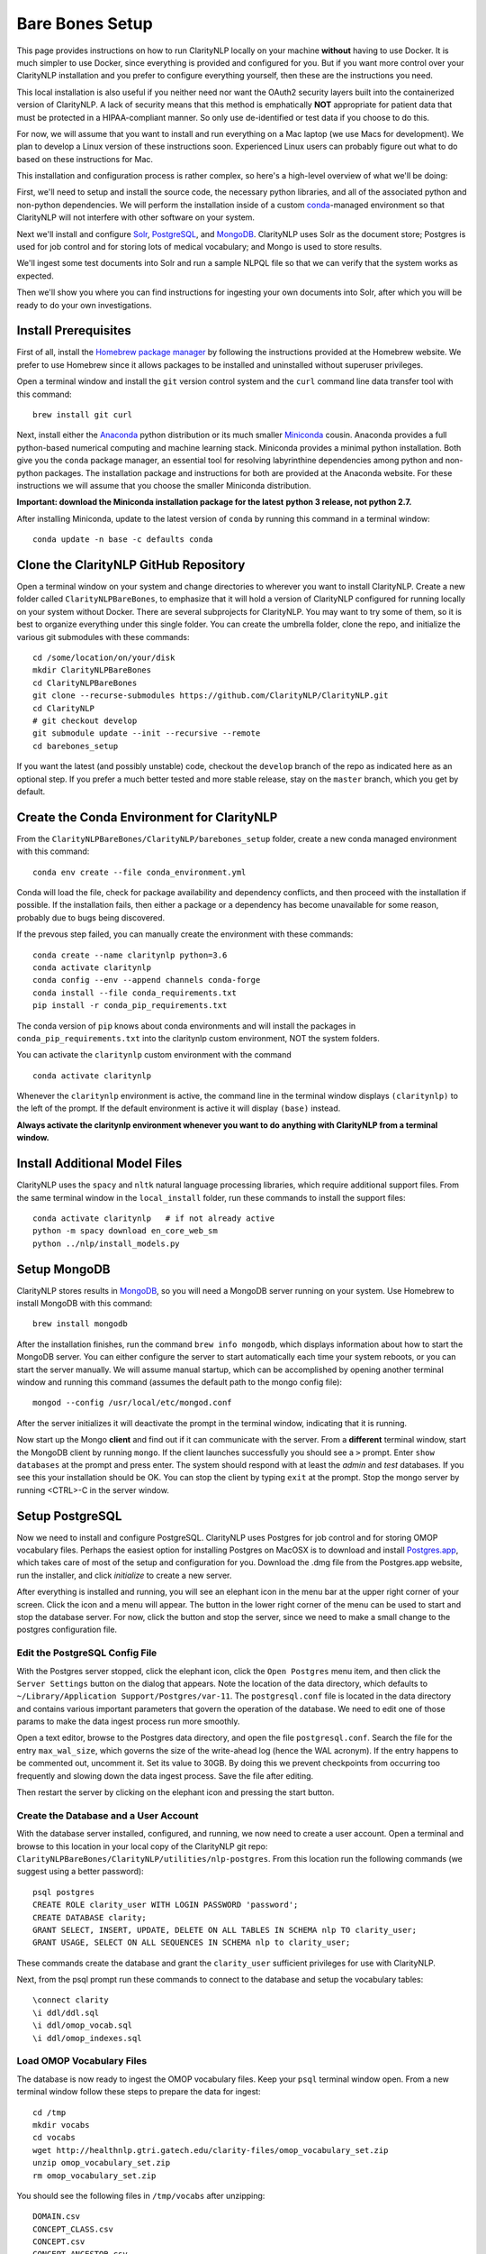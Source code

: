 Bare Bones Setup
================

This page provides instructions on how to run ClarityNLP locally on your
machine **without** having to use Docker. It is much simpler to use Docker,
since everything is provided and configured for you. But if you want more
control over your ClarityNLP installation and you prefer to configure
everything yourself, then these are the instructions you need.

This local installation is also useful if you neither need nor want
the OAuth2 security layers built into the containerized version of
ClarityNLP. A lack of security means that this method is emphatically
**NOT** appropriate for patient data that must be protected in a
HIPAA-compliant manner. So only use de-identified or test data if you
choose to do this.

For now, we will assume that you want to install and run everything on
a Mac laptop (we use Macs for development). We plan to develop a Linux version
of these instructions soon. Experienced Linux users can probably figure out
what to do based on these instructions for Mac.

This installation and configuration process is rather complex, so here's a
high-level overview of what we'll be doing:

First, we'll need to setup and install the source code, the necessary python
libraries, and all of the associated python and non-python dependencies. We
will perform the installation inside of a custom
`conda <https://www.anaconda.com>`_-managed environment
so that ClarityNLP will not interfere with other software on your system.

Next we'll install and configure `Solr <https://lucene.apache.org/solr/>`_,
`PostgreSQL <https://www.postgresql.org/>`_, and
`MongoDB <https://www.mongodb.com/>`_. ClarityNLP uses Solr as the document
store; Postgres is used for job control and for storing lots of medical
vocabulary; and Mongo is used to store results.

We'll ingest some test documents into Solr and run a sample NLPQL file so that
we can verify that the system works as expected.

Then we'll show you where you can find instructions for ingesting your own
documents into Solr, after which you will be ready to do your own
investigations.

Install Prerequisites
---------------------

First of all, install the `Homebrew package manager <https://brew.sh>`_
by following the instructions provided at the Homebrew website. We prefer to
use Homebrew since it allows packages to be installed and uninstalled without
superuser privileges.

Open a terminal window and install the ``git`` version control system and the
``curl`` command line data transfer tool with this command:
::

   brew install git curl

Next, install either the `Anaconda <https://www.anaconda.com>`_ python
distribution or its much smaller 
`Miniconda <https://docs.conda.io/en/latest/miniconda.html>`_
cousin. Anaconda provides a full python-based numerical computing and machine
learning stack. Miniconda provides a minimal python installation. Both give
you the ``conda`` package manager, an essential tool for resolving labyrinthine
dependencies among python and non-python packages. The installation package and
instructions for both are provided at the Anaconda website. For these
instructions we will assume that you choose the smaller Miniconda distribution.

**Important: download the Miniconda installation package for the latest**
**python 3 release, not python 2.7.**

After installing Miniconda, update to the latest version of ``conda`` by
running this command in a terminal window:
::

   conda update -n base -c defaults conda


Clone the ClarityNLP GitHub Repository
--------------------------------------

Open a terminal window on your system and change directories to wherever you
want to install ClarityNLP. Create a new folder called ``ClarityNLPBareBones``,
to emphasize that it will hold a version of ClarityNLP configured for running
locally on your system without Docker. There are several subprojects for
ClarityNLP. You may want to try some of them, so it is best to organize
everything under this single folder. You can create the umbrella folder, clone
the repo, and initialize the various git submodules with these commands:
::

   cd /some/location/on/your/disk
   mkdir ClarityNLPBareBones
   cd ClarityNLPBareBones
   git clone --recurse-submodules https://github.com/ClarityNLP/ClarityNLP.git
   cd ClarityNLP
   # git checkout develop
   git submodule update --init --recursive --remote
   cd barebones_setup

If you want the latest (and possibly unstable) code, checkout the ``develop``
branch of the repo as indicated here as an optional step. If you prefer a much
better tested and more stable release, stay on the ``master`` branch, which you
get by default.
   
Create the Conda Environment for ClarityNLP
-------------------------------------------

From the ``ClarityNLPBareBones/ClarityNLP/barebones_setup`` folder, create a
new conda managed environment with this command:
::
   conda env create --file conda_environment.yml

Conda will load the file, check for package availability and dependency
conflicts, and then proceed with the installation if possible. If the
installation fails, then either a package or a dependency has become
unavailable for some reason, probably due to bugs being discovered.
   
If the prevous step failed, you can manually create the environment with
these commands:
::
   conda create --name claritynlp python=3.6   
   conda activate claritynlp
   conda config --env --append channels conda-forge
   conda install --file conda_requirements.txt
   pip install -r conda_pip_requirements.txt

The conda version of ``pip`` knows about conda environments and will install
the packages in ``conda_pip_requirements.txt`` into the claritynlp custom
environment, NOT the system folders.

You can activate the ``claritynlp`` custom environment with the command
::

   conda activate claritynlp

Whenever the ``claritynlp`` environment is active, the command line in the
terminal window displays ``(claritynlp)`` to the left of the prompt. If the
default environment is active it will display ``(base)`` instead.

**Always activate the claritynlp environment whenever you want to do**
**anything with ClarityNLP from a terminal window.**

   
Install Additional Model Files
------------------------------

ClarityNLP uses the ``spacy`` and ``nltk`` natural language processing
libraries, which require additional support files. From the same terminal
window in the ``local_install`` folder, run these commands to install the
support files:
::
   conda activate claritynlp   # if not already active
   python -m spacy download en_core_web_sm
   python ../nlp/install_models.py

 
Setup MongoDB
-------------
  
ClarityNLP stores results in `MongoDB <https://www.mongodb.com/>`_, so you
will need a MongoDB server running on your system. Use Homebrew to install
MongoDB with this command:
::
   brew install mongodb

After the installation finishes, run the command ``brew info mongodb``, which
displays information about how to start the MongoDB server. You can either
configure the server to start automatically each time your system reboots, or
you can start the server manually. We will assume manual startup, which can be
accomplished by opening another terminal window and running this command
(assumes the default path to the mongo config file):
::
   mongod --config /usr/local/etc/mongod.conf

After the server initializes it will deactivate the prompt in the terminal
window, indicating that it is running.

Now start up the Mongo **client** and find out if it can communicate with the
server. From a **different** terminal window, start the MongoDB client by
running ``mongo``. If the client launches successfully you should see a ``>``
prompt. Enter ``show databases`` at the prompt and press enter. The system
should respond with at least the *admin* and *test* databases. If you see this
your installation should be OK. You can stop the client by typing ``exit`` at
the prompt. Stop the mongo server by running <CTRL>-C in the server window.


.. MongoDB listens by default on port 27017, which is what we assume in these
.. instructions. Make sure your ``project.cfg`` file contains the following
.. entries in the ``[mongo]`` section:
.. ::
   [mongo]
   host=localhost
   port=27017
   db=nlp
   working_index=job_id
   working_collection=pipeline_temp

  
Setup PostgreSQL
----------------

Now we need to install and configure PostgreSQL. ClarityNLP uses Postgres for
job control and for storing OMOP vocabulary files. Perhaps the easiest option
for installing Postgres on MacOSX is to download and install
`Postgres.app <https://postgresapp.com/>`_, which takes care of most of the
setup and configuration for you. Download the .dmg file from the Postgres.app
website, run the installer, and click `initialize` to create a new server.

After everything is installed and running, you will see an elephant icon in
the menu bar at the upper right corner of your screen. Click the icon and a
menu will appear. The button in the lower right corner of the menu can be used
to start and stop the database server. For now, click the button and stop the
server, since we need to make a small change to the postgres configuration
file.

Edit the PostgreSQL Config File
^^^^^^^^^^^^^^^^^^^^^^^^^^^^^^^

With the Postgres server stopped, click the elephant icon, click the
``Open Postgres`` menu item, and then click the ``Server Settings`` button on
the dialog that appears. Note the location of the data directory, which
defaults to ``~/Library/Application Support/Postgres/var-11``. The
``postgresql.conf`` file is located in the data directory and contains various
important parameters that govern the operation of the database. We need to
edit one of those params to make the data ingest process run more smoothly.

Open a text editor, browse to the Postgres data directory, and open the file
``postgresql.conf``. Search the file for the entry ``max_wal_size``, which
governs the size of the write-ahead log (hence the WAL acronym). If the
entry happens to be commented out, uncomment it. Set its value to 30GB. By
doing this we prevent checkpoints from occurring too frequently and slowing
down the data ingest process. Save the file after editing.

Then restart the server by clicking on the elephant icon and pressing the
start button.

Create the Database and a User Account
^^^^^^^^^^^^^^^^^^^^^^^^^^^^^^^^^^^^^^

With the database server installed, configured, and running, we now need to
create a user account. Open a terminal and browse to this location in your
local copy of the ClarityNLP git repo:
``ClarityNLPBareBones/ClarityNLP/utilities/nlp-postgres``. From this location
run the following commands (we suggest using a better password):
::
   psql postgres
   CREATE ROLE clarity_user WITH LOGIN PASSWORD 'password';
   CREATE DATABASE clarity;
   GRANT SELECT, INSERT, UPDATE, DELETE ON ALL TABLES IN SCHEMA nlp TO clarity_user;
   GRANT USAGE, SELECT ON ALL SEQUENCES IN SCHEMA nlp to clarity_user;

These commands create the database and grant the ``clarity_user`` sufficient
privileges for use with ClarityNLP.

Next, from the psql prompt run these commands to connect to the database and
setup the vocabulary tables:
::
   
   \connect clarity
   \i ddl/ddl.sql
   \i ddl/omop_vocab.sql
   \i ddl/omop_indexes.sql   

Load OMOP Vocabulary Files
^^^^^^^^^^^^^^^^^^^^^^^^^^
   
The database is now ready to ingest the OMOP vocabulary files. Keep your
``psql`` terminal window open. From a new terminal window follow these steps
to prepare the data for ingest:
::

   cd /tmp
   mkdir vocabs
   cd vocabs
   wget http://healthnlp.gtri.gatech.edu/clarity-files/omop_vocabulary_set.zip
   unzip omop_vocabulary_set.zip
   rm omop_vocabulary_set.zip

You should see the following files in ``/tmp/vocabs`` after unzipping:
::

   DOMAIN.csv
   CONCEPT_CLASS.csv
   CONCEPT.csv
   CONCEPT_ANCESTOR.csv
   RELATIONSHIP.csv
   CONCEPT_SYNONYM.csv
   VOCABULARY.csv
   CONCEPT_RELATIONSHIP.csv
   DRUG_STRENGTH.csv
   
Go back to your ``psql`` window and begin the process of loading data into the
database with this command (``copy_vocab.sql`` looks for the unzipped data in
``/tmp/vocabs``, in case you're wondering):
::

   \i dml/copy_vocab.sql

The loading process could take a **long** time, possibly one or two hours,
depending on the speed of your system. As the load progresses, it should
gradually generate the following output:
::
   SET
   COPY 2465049
   COPY 2781581
   COPY 23396378
   COPY 21912712
   COPY 3878286
   COPY 27
   COPY 446
   COPY 321
   COPY 40

Once you start the loading process, just let it run...it will eventually
finish. After loading completes, log out with the command
``\q``. You can close this window and the ``tmp/vocabs`` window.

Setup Solr
----------
ClarityNLP uses `Solr <http://lucene.apache.org/solr/>`_ as its document store.
Install Solr with Homebrew by running this command:
::
   brew install solr

When the installation finishes run the command ``brew info solr`` to learn
how to start Solr. You can either have it start on boot or on demand with the
command
::
   solr start

After starting Solr, check to see that it is running by opening a web browser
to ``http://localhost:8983``.  You should see the Solr admin dashboard. If you
do, your local Solr installation is up and running.

We need to do some additional configuration of the Solr server and ingest
some test documents. We provide a python script to do this for you. Open a
terminal window to ``ClarityNLPBareBones/barebones_setup`` and run:
::
   conda activate claritynlp
   python ./configure_solr.py

This script creates a Solr core named ``claritynlp_test``, adds some custom
fields and types, and loads test documents contained in four ``.csv`` files.
You should confirm that the files ``sample.csv``, ``sample2.csv``,
``sample3.csv``, and ``sample4.csv`` were loaded successfully (load statements
appear in the console as the script runs). If the load failed for any reason
an error message will be written to stdout.
   
.. follow the instructions at 
.. `Custom Solr Setup <https://clarity-nlp.readthedocs.io/en/latest/developer_guide/technical_background/solr.html>`_
.. for configuring various field types required by ClarityNLP.


ClarityNLP expects the ingested documents to have a minimal set of fields, which
are listed in the next table:

+-------------+--------------------------------------------------------------------+
| Field Name  | Description                                                        |
+=============+====================================================================+
| id          | a unique ID for this document                                      |
+-------------+--------------------------------------------------------------------+
| report_id   | a unique ID for this document (can use same value as ``id`` field) |
+-------------+--------------------------------------------------------------------+
| source      | the name of the document set, the name of your institution, etc.   |
+-------------+--------------------------------------------------------------------+
| subject     | a patient ID, drug name, or other identifier                       |
+-------------+--------------------------------------------------------------------+
| report_type | type of data in the document, i.e. ``discharge summary``,          |
|             | ``radiology``, etc.                                                |
+-------------+--------------------------------------------------------------------+
| report_date | timestamp in a format accepted by Solr:                            |
|             |                                                                    |
|             | - ``YYYY-MM-DDThh:mm:ssZ``                                         |
|             | - ``YYYY-MM-DDThh:mm:ss.fZ``                                       |
|             | - ``YYYY-MM-DDThh:mm:ss.ffZ``                                      |
|             | - ``YYYY-MM-DDThh:mm:ss.fffZ``                                     |
+-------------+--------------------------------------------------------------------+
| report_text | the actual text of the document, plain text                        |
+-------------+--------------------------------------------------------------------+

The test documents have all been configured with these fields. If you
decide to ingest additional documents into the ``claritynlp_test`` Solr core,
you will need to ensure that they contain these fields as well. Additional
information on document ingestion can be found `here <https://clarity-nlp.readthedocs.io/en/latest/setup/ingest/generic_ingestion.html>`_.

Python scripts for ingesting some common document types can be found
`here <https://github.com/ClarityNLP/Utilities>`_.


Setup the Project Properties File
---------------------------------

In the ``ClarityNLPBareBones/barebones_setup`` directory you will find a file named
``project.cfg``. This file gets loaded on startup and it configures Clarity to
run locally on your system.

If you changed the PostgreSQL password above when you created the user account,
open ``project.cfg`` in a text editor, locate the ``[pg]`` section, find the
``password=password`` entry, and change the text on the right side of the
equals sign to the password that you used. For instance, if you used a password
of ``jx8#$04!Q%``, change the password line to ``password=jx8#$04!Q%``.

The provided ``project.cfg`` file tells ClarityNLP to use ``/tmp`` as the
location for the log file and various temporary files needed during the run. If
you want to put these files somewhere else, create a directory on your system,
make it writable, and set the paths in the ``[tmp]`` and ``[log]`` sections of
``project.cfg``. The paths would look like this after any changes:
::
   [tmp]
   dir=/path/to/my/preferred/tmp/dir

   [log]
   dir=/path/to/my/preferred/log/dir


Finally, from the ``barebones_setup`` folder, copy ``project.cfg.BAREBONES``
into the ``nlp`` folder, which is where ClarityNLP expects to find it:
::
   cp project.cfg.BAREBONES ../nlp/project.cfg


..
   Update Config Settings
   ^^^^^^^^^^^^^^^^^^^^^^

   After completing all of these steps, open your ``project.cfg`` file again and
   update the settings to match your system. If you have followed the instructions
   as given, your ``[pg]`` section should look like this:
   ::
      [pg]
      host=localhost
      dbname=clarity
      user=clarity_user
      password=password
      port=5432

   Double-check the port number on your system by clicking on the elephant icon
   and selecting the ``Open Postgres`` menu item. You should see a database icon
   for the mimic_v5 database that you just configured. Click the icon so that it
   gets surrounded by the highlight square, then click the ``Server Settings...``
   button above it. Note the port number, and, if necessary, change the value in
   your project.cfg file to match it.

   
Running Locally without Docker
------------------------------

Now we're finally ready to run. Here are the instructions for running a job
locally on your system, without using Docker. We open several terminal windows
to start the various servers and schedulers. You can reduce the number of
windows by configuring Mongo, Postgres, and Solr to start as background
processes after each reboot, as mentioned above.

1. Start Solr
^^^^^^^^^^^^^

Start Solr if it is not already running by opening a terminal window and
running ``solr start``.

Verify that you can communicate with your Solr core by pinging it. Open a
Web browser and visit this URL: ``http://localhost:8983/solr/claritynlp_test/admin/ping``.
The Web browser should display a status of ``OK`` in the final line of output
if it is connected. If you get an HTTP 404 error, make recheck your URL and
make sure that your Solr instance actually started.


2. Start the MongoDB Server
^^^^^^^^^^^^^^^^^^^^^^^^^^^

Launch the the ``mongod`` server by supplying the path to your local MongoDB
config file as follows (this command uses the default config file):
::
   mongod --config /usr/local/etc/mongod.conf

Verify that the mongo server is running by typing ``mongo`` into a terminal to
start the mongo client. It should connect to the database and prompt for input.
Exit the client by typing ``exit`` in the terminal.


3. Start the Postgres Server
^^^^^^^^^^^^^^^^^^^^^^^^^^^^

If your Postgres server is not already running, start it by clicking the
elephant icon in the menu bar at the upper right corner of your screen. Press
the start button at the lower right of the popup menu. Open another terminal
and verify that your server is available by running ``pg_isready``. It should
report ``accepting connections``.


4. Start the Luigi Task Scheduler
^^^^^^^^^^^^^^^^^^^^^^^^^^^^^^^^^

ClarityNLP uses Luigi to schedule and manage the data processing tasks. Luigi
must be manually started each time you run.

..
   To configure Luigi, open the ``project.cfg`` file and find the ``[luigi]``
   section. Set the values as follows:
   ::
      [luigi]
      home=/path/to/luigi
      scheduler=http://localhost:8082
      workers=1
      url=http://localhost:8082

   Make sure that the ``home`` entry is set to the location of the luigi binary on
   your system. On a Linux or Mac system, you can find this path by running
   ``which luigi``. If you installed the Anaconda python3 distribution, this path
   should be ``/anaconda3/bin/luigi``.

We will run Luigi from a dedicated directory, ``~/tmp/luigi``. Open another
terminal window and create ``~/tmp/luigi`` with these commands (this only
needs to be done once):
::
   mkdir -p ~/tmp/luigi
   cd ~/tmp/luigi
   mkdir logs

Launch Luigi with:
::
   conda activate claritynlp
   cd ~/tmp/luigi
   luigid --pidfile pid --logdir logs --state-path statefile

Luigi should start and the command prompt should become inactive. Keep Luigi
running for your entire ClarityNLP session.


5. Start the ClarityNLP Flask Web Server
^^^^^^^^^^^^^^^^^^^^^^^^^^^^^^^^^^^^^^^^

ClarityNLP uses Flask as the underlying web framework. Open yet another
terminal window, cd to the ``ClarityNLPBareBones/ClarityNLP/nlp`` directory,
and launch the web server with:
::
   conda activate claritynlp
   export FLASK_APP=api.py
   python -m flask run

..
   If you want to run Flask in development mode with an active debugger,
   use this command sequence instead:
   ::
      export FLASK_APP=api.py
      export FLASK_ENV=development
      export FLASK_DEBUG=1
      python3 -m flask run

   The default value of ``FLASK_ENV`` is ``production``. The allowed values
   for ``FLASK_DEBUG`` are ``1`` (enable) and ``0`` (disable).

The web server prints startup information to the screen as it initializes.
You can safely ignore any ``No section:`` warnings. When initialization
completes you should see output similar to this:
::
   * Serving Flask app "nlp.api"
   * Running on http://127.0.0.1:5000/ (Press CTRL+C to quit)

At this point ClarityNLP is fully initialized and waiting for commands.

6. Run a Validation Job
^^^^^^^^^^^^^^^^^^^^^^^

Open (yet another) terminal window and cd to
``ClarityNLPBareBones/ClarityNLP/barebones_setup``. Run the ``ls`` command
and note the file ``validation0.nlpql``. This is an NLPQL file that runs
several ClarityNLP tasks on a special validation document that was loaded into
the ``claritynlp_test`` Solr core during setup.

When we run our bare bones instance of ClarityNLP, it will process the
validation document in our local Solr core, run the validation tasks, and
write results to thelocal MongoDB instance. We can extract the results into
a CSV file for easy viewing and then run a special python script to check that
the results are correct.

You launch a ClarityNLP job by performing an HTTP POST of your NLPQL file to
the ClarityNLP ``nlpql`` API endpoint. Since the local running instance of
ClarityNLP is listening at ``http://localhost:5000``, the URL to post the
NLPQL file is ``http://localhost:5000/nlpql``.  We will see how to do this
with the ``curl`` command line tool below.

Before running the NLPQL file, we should first check the it for syntax errors.
That can be accomplished by POSTing the NLPQL file to the ``nlpql_tester`` API
endpoint. From your terminal window run these commands to do so:
::
   conda activate claritynlp
   curl -i -X POST http://localhost:5000/nlpql_tester -H "Content-type:text/plain" --data-binary "@validation0.nlpql"

The curl command should generate output that looks similar to this:
::
   HTTP/1.0 200 OK
   Content-Type: text/html; charset=utf-8
   Content-Length: 2379
   Access-Control-Allow-Origin: *
   Server: Werkzeug/0.15.2 Python/3.6.6
   Date: Thu, 06 Jun 2019 00:37:26 GMT

   {
       "owner": "claritynlp",
        "name": "Validation 0",
        "population": "All",
        "context": "Patient",
        
        <lots of content omitted...>
        
        "debug": false,
        "limit": 100,
        "phenotype_id": 1
   }

This is the JSON representation of the NLPQL file generated by the ClarityNLP
front end. If you see JSON output similar to this your syntax is correct. If
you do not get JSON output then something is wrong with your NLPQL syntax.
There should be an error message printed in the Flask window. The
``validation0.nlpql`` file has been checked and should contain no syntax errors.

After the syntax check we're ready to run the job. POST the NLPQL file to the
``nlpql`` endpoint with this command:
::
   curl -i -X POST http://localhost:5000/nlpql -H "Content-type:text/plain" --data-binary "@validation0.nlpql"

The system should accept the job and print out a message stating where you can
download the results. The message should look similar to this:
::
   {
       "job_id": "1",
       "phenotype_id": "1",
       "phenotype_config": "http://localhost:5000/phenotype_id/1",
       "pipeline_ids": [
           1
       ],
       "pipeline_configs": [
           "http://localhost:5000/pipeline_id/1"
       ],
       "status_endpoint": "http://localhost:5000/status/1",
       "results_viewer": "?job=1",
       "luigi_task_monitoring": "http://localhost:8082/static/visualiser/index.html#search__search=job=1",
       "intermediate_results_csv": "http://localhost:5000/job_results/1/phenotype_intermediate",
       "main_results_csv": "http://localhost:5000/job_results/1/phenotype"
    }
   
The ``job_id`` increments each time you submit a new job. The system should
launch approximately 22 tasks to run the commands in this sample file.
Open a web browser to the ``luigi_task_monitoring`` URL and you can watch
the tasks run to completion in the luigi task status display. Just refresh
the window periodically to update the task counts.

After the job finishes you can download a CSV file to see what ClarityNLP
found. The ``intermediate_results_csv`` file contains all of the raw data
values that the various tasks found.

If you are familiar with `Postman <https://www.getpostman.com/>`_ or other
HTTP clients you could certainly use those instead of ``curl``. Any HTTP client
that can POST files as plain text should be OK.

To check the results, you need to generate a proper CSV file from the
intermediate results. The record delimiter should be a comma, **not a tab**,
which seems to be the default for Microsoft Excel. Assuming that you have the
intermediate result file open in Excel, press the key combination
<COMMAND>-A. This should highlight the leftmost column of data in the
spreadsheet. After highlighting, click the ``Data`` menu item, then press the
``Text to Columns`` icon in the ribbon at the top. When the wizard dialog
appears, make sure the ``Delimited`` radio button is highlighted. Click
``Next``. For the delimters, make sure that ``Comma`` is checked and that
``Tab`` is unchecked. Then click the ``Finish`` button. The data should appear
neatly arranged into columns. Then click the ``File|Save As...`` menu item.
On the dialog that appears, set the ``File Format`` combo box selection to
``Comma Separated Values (.csv)``. Make sure that a ``.csv`` extension appears
in the ``Save As`` edit control at the top of the dialog. Give the file a new
name if you want, then click the ``Save`` button.

With the file saved to disk in proper CSV format, run this command from the
``ClarityNLPBareBones/ClarityNLP/barebones_setup`` folder to check the values:
::
   conda activate claritynlp  # if not already active
   python ./validate_results0.py --file /path/to/your/csv/file.csv

This command runs a python script to check each result. If the script finds no
errors it will print ``All results are valid.`` to stdout. If ClarityNLP is
working properly no errors should be found.


Shutdown
--------

Perform these actions to completely shutdown ClarityNLP on your system:

1. Stop the Flask webserver by entering <CTRL>-C in the flask terminal window.
2. Stop the Luigi task scheduler by entering <CTRL>-C in the luigi terminal
   window.
3. Stop the MongoDB database server by entering <CTRL>-C in the MongoDB
   terminal window.
4. Stop Solr by entering ``solr stop -all`` in a terminal window.
5. Stop Postgres by first clicking on the elephant icon in the menu bar at
   the upper right corner of the screen. Click the stop button on the menu
   that appears.

Alternatively, you could just terminate Flask and Luigi and keep the other
servers running if you plan to run more jobs later.

If you restart, always start Luigi **before** Flask, exactly as documented
above.
   

Final Words
-----------
   
Detailed instructions on how to run jobs with ClarityNLP can be found in
our `Cooking with Clarity <https://github.com/ClarityNLP/ClarityNLP/tree/master/notebooks/cooking>`_
sessions. These are `Jupyter <https://jupyter.org/>`_ notebooks presented in a
tutorial format. Simply click on any of the ``.ipynb`` files to open the
notebook in a Web browser. These notebooks provide in-depth explorations of
topics relevant to computational phenotyping.


